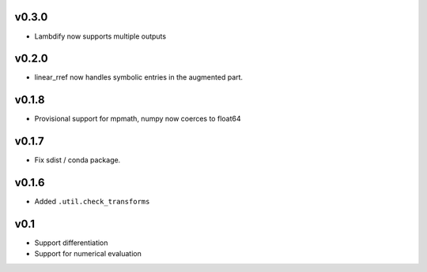 v0.3.0
======
- Lambdify now supports multiple outputs

v0.2.0
======
- linear_rref now handles symbolic entries in the augmented part.

v0.1.8
======
- Provisional support for mpmath, numpy now coerces to float64

v0.1.7
======
- Fix sdist / conda package.

v0.1.6
======
- Added ``.util.check_transforms``

v0.1
====
- Support differentiation
- Support for numerical evaluation
